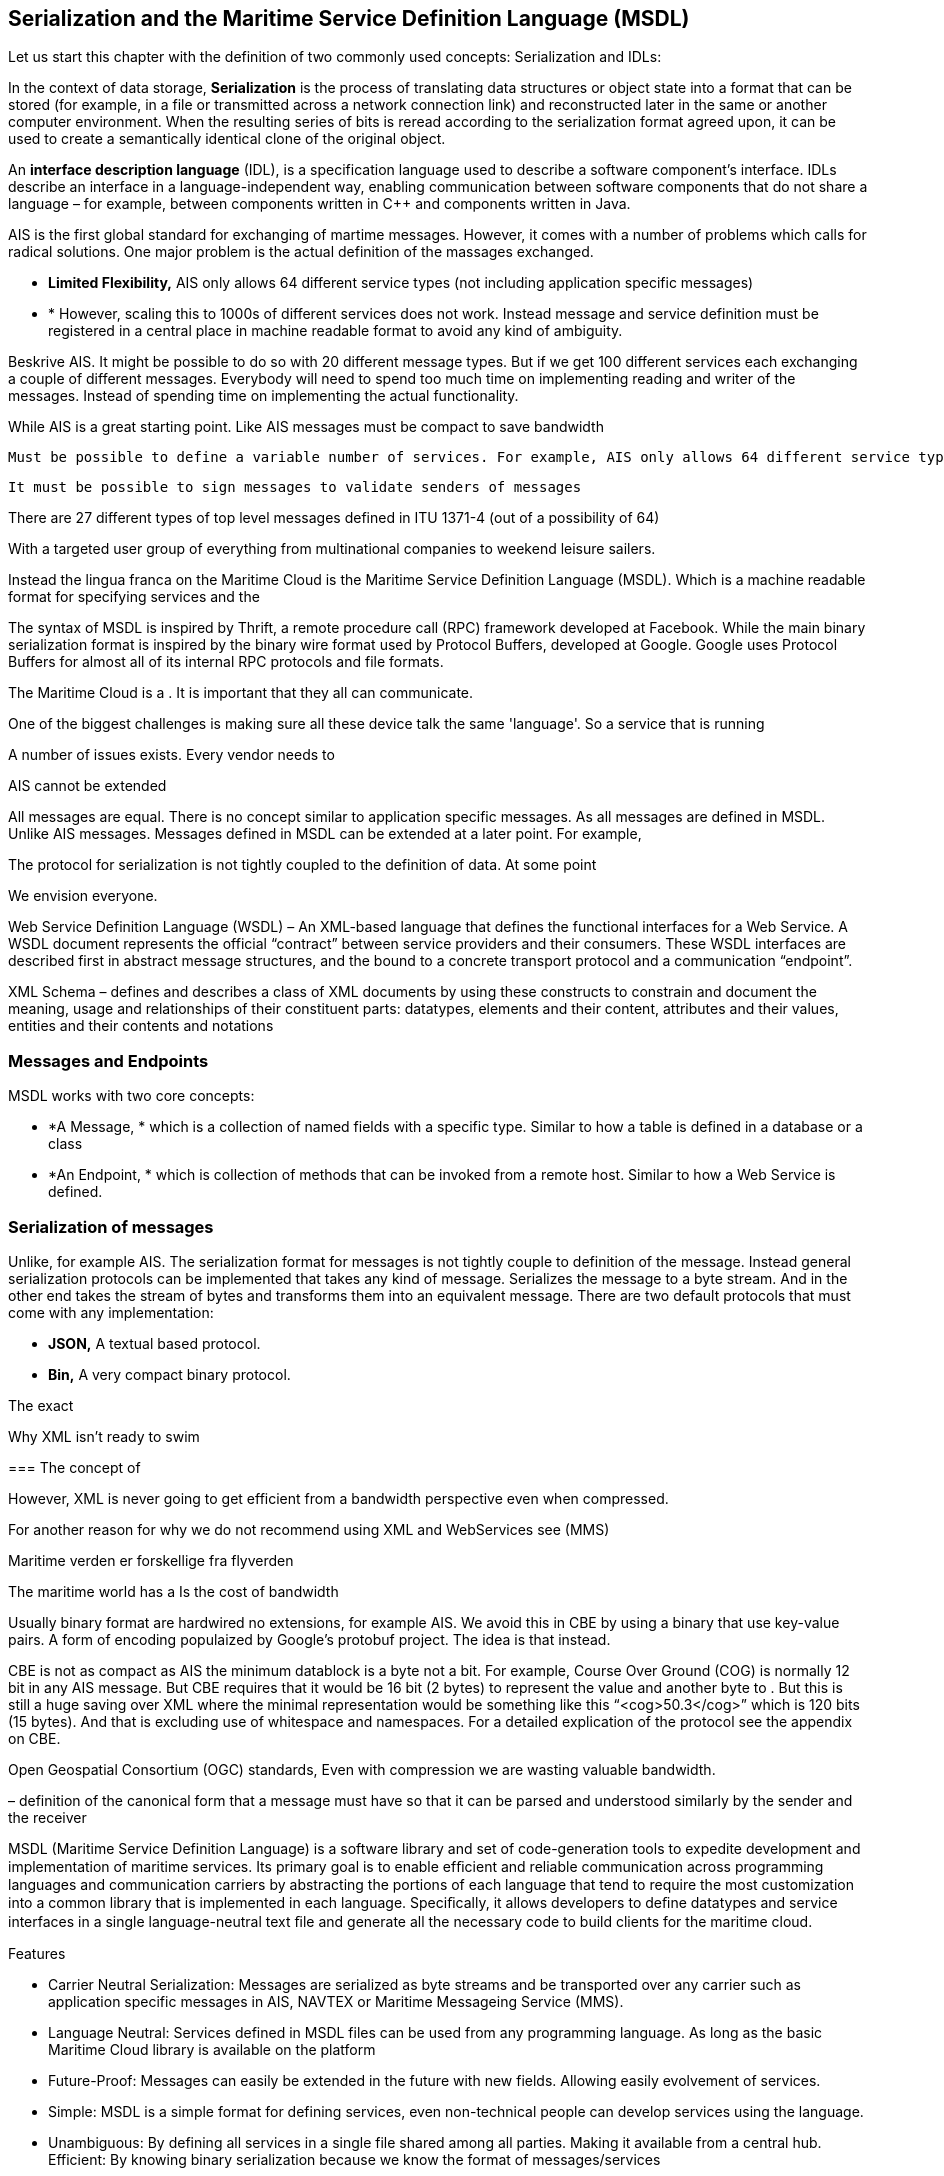 == Serialization and the Maritime Service Definition Language (MSDL)
Let us start this chapter with the definition of two commonly used concepts: Serialization and IDLs:

In the context of data storage, *Serialization* is the process of translating data structures or object state into a format that can be stored (for example, in a file or transmitted across a network connection link) and reconstructed later in the same or another computer environment. When the resulting series of bits is reread according to the serialization format agreed upon, it can be used to create a semantically identical clone of the original object.

An *interface description language* (IDL), is a specification language used to describe a software component's interface. IDLs describe an interface in a language-independent way, enabling communication between software components that do not share a language – for example, between components written in C++ and components written in Java.

AIS is the first global standard for exchanging of martime messages. However, it comes with a number of problems which calls for radical solutions.
One major problem is the actual definition of the massages exchanged.



* *Limited Flexibility,* AIS only allows 64 different service types (not including application specific messages)
* *
However, scaling this to 1000s of different services does not work. Instead message and service definition must be registered in a central place in machine readable format to avoid any kind of ambiguity.

Beskrive AIS. It might be possible to do so with 20 different message types. But if we get 100 different services each exchanging a couple of different messages. Everybody will need to spend too much time on implementing reading and writer of the messages. Instead of spending time on implementing the actual functionality.

While AIS is a great starting point.
  Like AIS messages must be compact to save bandwidth

  Must be possible to define a variable number of services. For example, AIS only allows 64 different service types (not including application specific messages)

  It must be possible to sign messages to validate senders of messages

There are 27 different types of top level messages defined in ITU 1371-4 (out of a possibility of 64)

With a targeted user group of everything from multinational companies to weekend leisure sailers.


Instead the lingua franca on the Maritime Cloud is the Maritime Service Definition Language (MSDL). Which is a machine readable format
for specifying services and the 


The syntax of MSDL is inspired by Thrift, a remote procedure call (RPC) framework developed at Facebook.
While the main binary serialization format is inspired by the binary wire format used by Protocol Buffers, developed at Google.
Google uses Protocol Buffers for almost all of its internal RPC protocols and file formats.


The Maritime Cloud is a . It is important that they all can communicate.

One of the biggest challenges is making sure all these device talk the same 'language'. So a service that is running 

A number of issues exists.
Every vendor needs to 

AIS cannot be extended

All messages are equal. There is no concept similar to application specific messages. As all messages are defined in MSDL.
Unlike AIS messages. Messages defined in MSDL can be extended at a later point. For example, 

The protocol for serialization is not tightly coupled to the definition of data. At some point

We envision everyone.

Web Service Definition Language (WSDL) – An XML-based language that defines the 
functional interfaces for a Web Service. A WSDL document represents the official “contract” 
between service providers and their consumers. These WSDL interfaces are described first in 
abstract message structures, and the bound to a concrete transport protocol and a communication 
“endpoint”. 

XML Schema – defines and describes a class of XML documents by using these constructs to 
constrain and document the meaning, usage and relationships of their constituent parts: 
datatypes, elements and their content, attributes and their values, entities and their contents and 
notations 


=== Messages and Endpoints
MSDL works with two core concepts:

* *A Message, * which is a collection of named fields with a specific type. Similar to how a table is defined in a database or a class
* *An Endpoint, * which is collection of methods that can be invoked from a remote host. Similar to how a Web Service is defined.


=== Serialization of messages
Unlike, for example AIS. The serialization format for messages is not tightly couple to definition of the message.
Instead general serialization protocols can be implemented that takes any kind of message. Serializes the message to a byte stream.
And in the other end takes the stream of bytes and transforms them into an equivalent message.
There are two default protocols that must come with any implementation:

* *JSON,* A textual based protocol.
* *Bin,* A very compact binary protocol.

The exact 


Why XML isn't ready to swim

===
The concept of 


However, XML is never going to get efficient from a bandwidth perspective even when compressed.

For another reason for why we do not recommend using XML and WebServices see (MMS)

Maritime verden er forskellige fra flyverden
 
The maritime world has a 
Is the cost of bandwidth

Usually binary format are hardwired no extensions, for example AIS.
We avoid this in CBE by using a binary that use key-value pairs. A form of encoding populaized by Google's protobuf project. The idea is that instead.

CBE is not as compact as AIS the minimum datablock is a byte not a bit. For example, Course Over Ground (COG) is normally 12 bit in any AIS message. But CBE requires that it would be 16 bit (2 bytes) to represent the value and another byte to . But this is still a huge saving over XML where the minimal representation would be something like this “<cog>50.3</cog>” which is 120 bits (15 bytes). And that is excluding use of whitespace and namespaces. For a detailed explication of the protocol see the appendix on CBE. 

Open Geospatial Consortium (OGC) standards, 
Even with compression we are wasting valuable bandwidth.

– definition of the canonical form that a message must have so that it can be 
parsed and understood similarly by the sender and the receiver 

MSDL (Maritime Service Definition Language) is a software library and set of code-generation tools to expedite development and implementation of maritime services. Its primary goal is to enable efﬁcient and reliable communication across programming languages and communication carriers by abstracting the portions of each language that tend to require the most customization into a common library that is implemented in each language. Speciﬁcally, it allows developers to deﬁne datatypes and service interfaces in a single language-neutral text ﬁle and generate all the necessary code to build clients for the maritime cloud.

Features

* Carrier Neutral Serialization: Messages are serialized as byte streams and be transported over any carrier such as application specific messages in AIS, NAVTEX or Maritime Messageing Service (MMS).
* Language Neutral: Services defined in MSDL files can be used from any programming language. As long as the basic Maritime Cloud library is available on the platform
* Future-Proof: Messages can easily be extended in the future with new fields. Allowing easily evolvement of services. 
* Simple: MSDL is a simple format for defining services, even non-technical people can develop services using the language.
* Unambiguous: By defining all services in a single file shared among all parties. Making it available from a central hub. 
Efficient: By knowing binary serialization because we know the format of messages/services

=== Units

=== Versioning
Messages and services defined MSDL is robust in the face of versioning and data definition changes. This is critical, for example, to enable staged rollouts of changes to deployed services. The system must be able to support reading of old data from log files, as well as requests from out-of-date clients to new servers, and vice versa.


Non-features
  The following features are not supported (and probably never will):
  message inheritance - Use message composition instead
  polymorphism - As there is no inheritance, polymorphism is also not supported
  overloading - All methods within an endpoint must be uniquely named
  heterogeneous containers - All items in a container (set, list, map) must be of the same type
